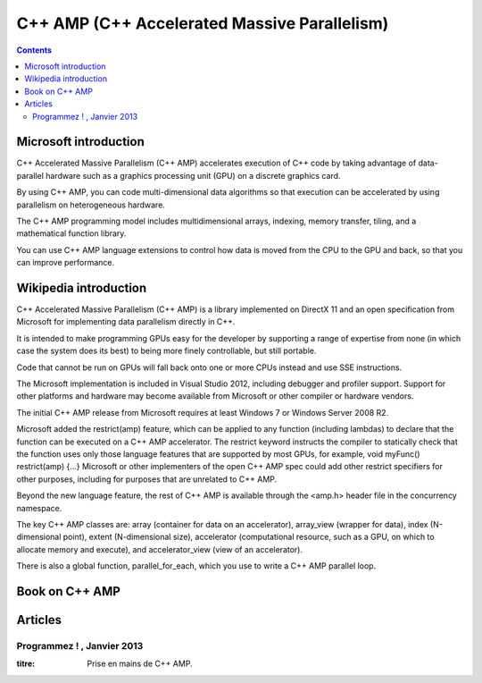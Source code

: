 ﻿

.. index::
   pair: C++ AMP ; Multiprocessing
   pair: Accelerated ; Massive Parallelism
   pair: Massive ; Parallelism
   ! AMP


.. _amp:

==============================================
C++ AMP (C++ Accelerated Massive Parallelism)
==============================================


.. seealso::

   - http://en.wikipedia.org/wiki/C%2B%2B_AMP
   - http://msdn.microsoft.com/en-us/library/vstudio/hh265136.aspx



.. contents::
   :depth: 3

Microsoft introduction
======================

.. seealso::

   - http://msdn.microsoft.com/en-us/library/vstudio/hh265136.aspx


C++ Accelerated Massive Parallelism (C++ AMP) accelerates execution of C++ code
by taking advantage of data-parallel hardware such as a graphics processing unit
(GPU) on a discrete graphics card.

By using C++ AMP, you can code multi-dimensional data algorithms so that execution
can be accelerated by using parallelism on heterogeneous hardware.

The C++ AMP programming model includes multidimensional arrays, indexing,
memory transfer, tiling, and a mathematical function library.

You can use C++ AMP language extensions to control how data is moved from the
CPU to the GPU and back, so that you can improve performance.


Wikipedia introduction
======================

.. seealso::

   - http://en.wikipedia.org/wiki/C%2B%2B_AMP


C++ Accelerated Massive Parallelism (C++ AMP) is a library implemented on
DirectX 11 and an open specification from Microsoft for implementing data
parallelism directly in C++.

It is intended to make programming GPUs easy for the developer by supporting a
range of expertise from none (in which case the system does its best) to being
more finely controllable, but still portable.

Code that cannot be run on GPUs will fall back onto one or more CPUs instead
and use SSE instructions.

The Microsoft implementation is included in Visual Studio 2012, including
debugger and profiler support. Support for other platforms and hardware may
become available from Microsoft or other compiler or hardware vendors.

The initial C++ AMP release from Microsoft requires at least Windows 7 or Windows
Server 2008 R2.

Microsoft added the restrict(amp) feature, which can be applied to any function
(including lambdas) to declare that the function can be executed on a C++
AMP accelerator. The restrict keyword instructs the compiler to statically check
that the function uses only those language features that are supported by most GPUs,
for example, void myFunc() restrict(amp) {…} Microsoft or other implementers of
the open C++ AMP spec could add other restrict specifiers for other purposes,
including for purposes that are unrelated to C++ AMP.

Beyond the new language feature, the rest of C++ AMP is available through the
<amp.h> header file in the concurrency namespace.

The key C++ AMP classes are: array (container for data on an accelerator),
array_view (wrapper for data), index (N-dimensional point), extent (N-dimensional size),
accelerator (computational resource, such as a GPU, on which to allocate memory
and execute), and accelerator_view (view of an accelerator).

There is also a global function, parallel_for_each, which you use to write a
C++ AMP parallel loop.

Book on C++ AMP
===============

.. seealso::

   - http://www.gregcons.com/cppamp/


Articles
========

Programmez ! , Janvier 2013
---------------------------

:titre: Prise en mains de C++ AMP.





